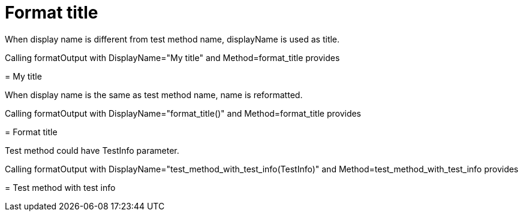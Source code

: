 ifndef::ROOT_PATH[:ROOT_PATH: ../../../..]

[#org_sfvl_doctesting_utils_DocWriterTest_format_title]
= Format title

When display name is different from test method name, displayName is used as title.

Calling formatOutput with DisplayName="My title" and Method=format_title provides
====
ifndef::ROOT_PATH[:ROOT_PATH: ../../../..]

//[#org_sfvl_doctesting_utils_DocWriterTest_format_title]
= My title


====
When display name is the same as test method name, name is reformatted.

Calling formatOutput with DisplayName="format_title()" and Method=format_title provides
====
ifndef::ROOT_PATH[:ROOT_PATH: ../../../..]

//[#org_sfvl_doctesting_utils_DocWriterTest_format_title]
= Format title


====
Test method could have TestInfo parameter.

Calling formatOutput with DisplayName="test_method_with_test_info(TestInfo)" and Method=test_method_with_test_info provides
====
ifndef::ROOT_PATH[:ROOT_PATH: ../../../..]

//[#org_sfvl_doctesting_utils_DocWriterTest_test_method_with_test_info]
= Test method with test info


====
